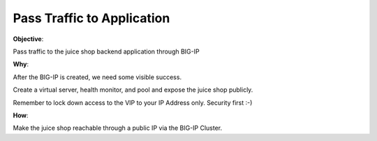 Pass Traffic to Application
===========================

**Objective**:

Pass traffic to the juice shop backend application through BIG-IP

**Why**:

After the BIG-IP is created, we need some visible success.

Create a virtual server, health monitor, and pool and expose the juice shop publicly. 

Remember to lock down access to the VIP to your IP Address only. Security first :-)

**How**:

Make the juice shop reachable through a public IP via the BIG-IP Cluster.
